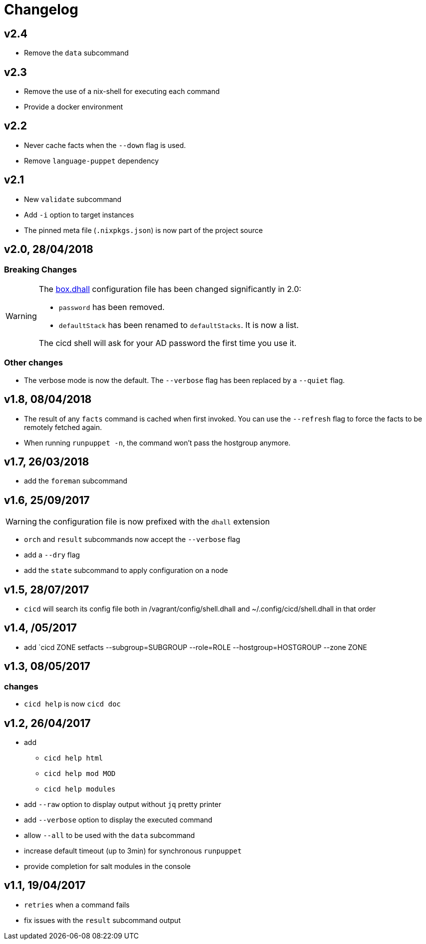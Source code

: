 # Changelog

## v2.4
- Remove the `data` subcommand

## v2.3
- Remove the use of a nix-shell for executing each command
- Provide a docker environment

## v2.2
- Never cache facts when the `--down` flag is used.
- Remove `language-puppet` dependency

## v2.1
- New `validate` subcommand
- Add `-i` option to target instances
- The pinned meta file (`.nixpkgs.json`) is now part of the project source

## v2.0, 28/04/2018

### Breaking Changes

[WARNING]
====
The https://github.com/CIRB/devbox/blob/master/user/config/shell.dhall[box.dhall] configuration file has been changed significantly in 2.0:

- `password` has been removed.
- `defaultStack` has been renamed to `defaultStacks`. It is now a list.

The cicd shell will ask for your AD password the first time you use it.
====

### Other changes
- The verbose mode is now the default. The `--verbose` flag has been replaced by a `--quiet` flag.


## v1.8, 08/04/2018


- The result of any `facts` command is cached when first invoked.
You can use the `--refresh` flag to force the facts to be remotely fetched again.
- When running `runpuppet -n`, the command won't pass the hostgroup anymore.

## v1.7, 26/03/2018

- add the `foreman` subcommand

## v1.6, 25/09/2017

WARNING: the configuration file is now prefixed with the `dhall` extension

- `orch` and `result` subcommands now accept the `--verbose` flag
- add a `--dry` flag
- add the `state` subcommand to apply configuration on a node

## v1.5, 28/07/2017
- `cicd` will search its config file both in /vagrant/config/shell.dhall and ~/.config/cicd/shell.dhall in that order

## v1.4, /05/2017
- add `cicd ZONE setfacts --subgroup=SUBGROUP --role=ROLE --hostgroup=HOSTGROUP --zone ZONE

## v1.3, 08/05/2017

### changes
- `cicd help` is now `cicd doc`

## v1.2, 26/04/2017

- add
* `cicd help html`
* `cicd help mod MOD`
* `cicd help modules`
- add `--raw` option to display output without `jq` pretty printer
- add `--verbose` option to display the executed command
- allow `--all` to be used with the `data` subcommand
- increase default timeout (up to 3min) for synchronous `runpuppet`
- provide completion for salt modules in the console

## v1.1, 19/04/2017

- `retries` when a command fails
- fix issues with the `result` subcommand output
